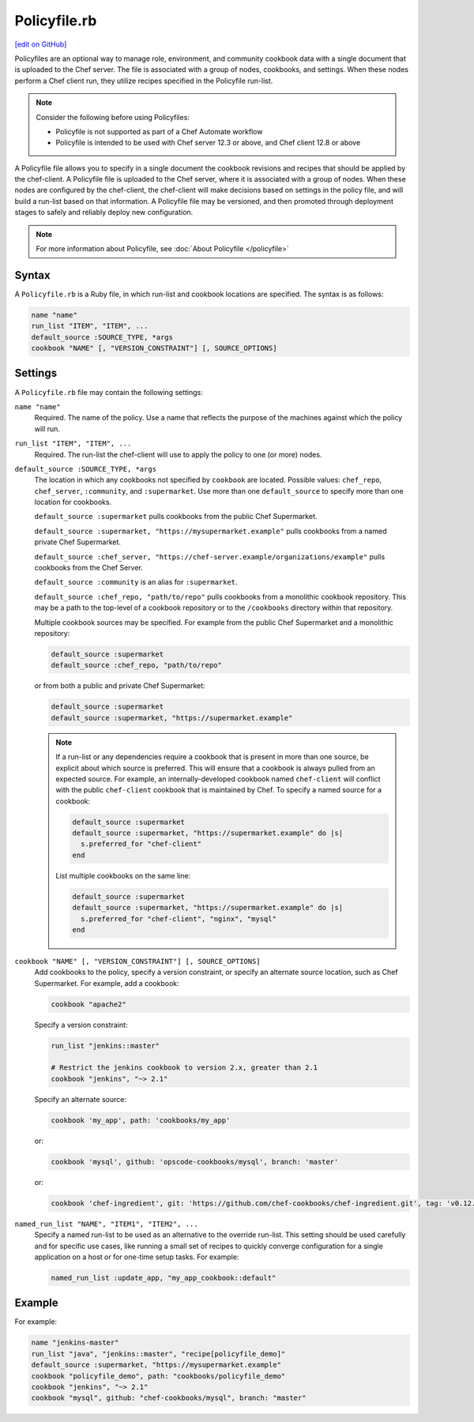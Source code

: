 =====================================================
Policyfile.rb
=====================================================
`[edit on GitHub] <https://github.com/chef/chef-web-docs/blob/master/chef_master/source/config_rb_policyfile.rst>`__

.. tag policyfile_summary

Policyfiles are an optional way to manage role, environment, and community cookbook data with a single document that is uploaded to the Chef server. The file is associated with a group of nodes, cookbooks, and settings. When these nodes perform a Chef client run, they utilize recipes specified in the Policyfile run-list.

.. note:: Consider the following before using Policyfiles:

   * Policyfile is not supported as part of a Chef Automate workflow
   * Policyfile is intended to be used with Chef server 12.3 or above, and Chef client 12.8 or above

.. end_tag

.. tag policyfile_rb

A Policyfile file allows you to specify in a single document the cookbook revisions and recipes that should be applied by the chef-client. A Policyfile file is uploaded to the Chef server, where it is associated with a group of nodes. When these nodes are configured by the chef-client, the chef-client will make decisions based on settings in the policy file, and will build a run-list based on that information. A Policyfile file may be versioned, and then promoted through deployment stages to safely and reliably deploy new configuration.

.. end_tag

.. note:: For more information about Policyfile, see :doc:`About Policyfile </policyfile>`

Syntax
=====================================================
.. tag policyfile_rb_syntax

A ``Policyfile.rb`` is a Ruby file, in which run-list and cookbook locations are specified. The syntax is as follows:

.. code-block:: ruby

   name "name"
   run_list "ITEM", "ITEM", ...
   default_source :SOURCE_TYPE, *args
   cookbook "NAME" [, "VERSION_CONSTRAINT"] [, SOURCE_OPTIONS]

.. end_tag

Settings
=====================================================
.. tag policyfile_rb_settings

A ``Policyfile.rb`` file may contain the following settings:

``name "name"``
   Required. The name of the policy. Use a name that reflects the purpose of the machines against which the policy will run.

``run_list "ITEM", "ITEM", ...``
   Required. The run-list the chef-client will use to apply the policy to one (or more) nodes.

``default_source :SOURCE_TYPE, *args``
   The location in which any cookbooks not specified by ``cookbook`` are located. Possible values: ``chef_repo``, ``chef_server``, ``:community``, and ``:supermarket``. Use more than one ``default_source`` to specify more than one location for cookbooks.

   ``default_source :supermarket`` pulls cookbooks from the public Chef Supermarket.

   ``default_source :supermarket, "https://mysupermarket.example"`` pulls cookbooks from a named private Chef Supermarket.

   ``default_source :chef_server, "https://chef-server.example/organizations/example"`` pulls cookbooks from the Chef Server.

   ``default_source :community`` is an alias for ``:supermarket``.

   ``default_source :chef_repo, "path/to/repo"`` pulls cookbooks from a monolithic cookbook repository. This may be a path to the top-level of a cookbook repository or to the ``/cookbooks`` directory within that repository.

   Multiple cookbook sources may be specified. For example from the public Chef Supermarket and a monolithic repository:

   .. code-block:: ruby

	  default_source :supermarket
	  default_source :chef_repo, "path/to/repo"

   or from both a public and private Chef Supermarket:

   .. code-block:: ruby

	  default_source :supermarket
	  default_source :supermarket, "https://supermarket.example"

   .. note:: If a run-list or any dependencies require a cookbook that is present in more than one source, be explicit about which source is preferred. This will ensure that a cookbook is always pulled from an expected source. For example, an internally-developed cookbook named ``chef-client`` will conflict with the public ``chef-client`` cookbook that is maintained by Chef. To specify a named source for a cookbook:

      .. code-block:: ruby

         default_source :supermarket
         default_source :supermarket, "https://supermarket.example" do |s|
           s.preferred_for "chef-client"
         end

      List multiple cookbooks on the same line:

      .. code-block:: ruby

         default_source :supermarket
         default_source :supermarket, "https://supermarket.example" do |s|
           s.preferred_for "chef-client", "nginx", "mysql"
         end

``cookbook "NAME" [, "VERSION_CONSTRAINT"] [, SOURCE_OPTIONS]``
   Add cookbooks to the policy, specify a version constraint, or specify an alternate source location, such as Chef Supermarket. For example, add a cookbook:

   .. code-block:: ruby

      cookbook "apache2"

   Specify a version constraint:

   .. code-block:: ruby

      run_list "jenkins::master"

      # Restrict the jenkins cookbook to version 2.x, greater than 2.1
      cookbook "jenkins", "~> 2.1"

   Specify an alternate source:

   .. code-block:: ruby

      cookbook 'my_app', path: 'cookbooks/my_app'

   or:

   .. code-block:: ruby

      cookbook 'mysql', github: 'opscode-cookbooks/mysql', branch: 'master'

   or:

   .. code-block:: ruby

      cookbook 'chef-ingredient', git: 'https://github.com/chef-cookbooks/chef-ingredient.git', tag: 'v0.12.0'

``named_run_list "NAME", "ITEM1", "ITEM2", ...``
   Specify a named run-list to be used as an alternative to the override run-list. This setting should be used carefully and for specific use cases, like running a small set of recipes to quickly converge configuration for a single application on a host or for one-time setup tasks. For example:

   .. code-block:: ruby

      named_run_list :update_app, "my_app_cookbook::default"

.. end_tag

Example
=====================================================
.. tag policyfile_rb_example

For example:

.. code-block:: ruby

   name "jenkins-master"
   run_list "java", "jenkins::master", "recipe[policyfile_demo]"
   default_source :supermarket, "https://mysupermarket.example"
   cookbook "policyfile_demo", path: "cookbooks/policyfile_demo"
   cookbook "jenkins", "~> 2.1"
   cookbook "mysql", github: "chef-cookbooks/mysql", branch: "master"

.. end_tag
